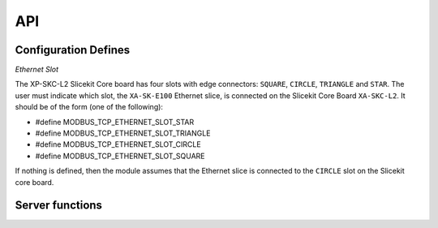 .. _modbus_tcp_api:

API
====

Configuration Defines
---------------------

*Ethernet Slot*

The XP-SKC-L2 Slicekit Core board has four slots with edge connectors: ``SQUARE``, ``CIRCLE``, ``TRIANGLE`` and ``STAR``. The user must indicate which slot, the ``XA-SK-E100`` Ethernet slice, is connected on the Slicekit Core Board ``XA-SKC-L2``. It should be of the form (one of the following):

- #define MODBUS_TCP_ETHERNET_SLOT_STAR
- #define MODBUS_TCP_ETHERNET_SLOT_TRIANGLE
- #define MODBUS_TCP_ETHERNET_SLOT_CIRCLE
- #define MODBUS_TCP_ETHERNET_SLOT_SQUARE

If nothing is defined, then the module assumes that the Ethernet slice is connected to the ``CIRCLE`` slot on the Slicekit core board.

Server functions
----------------

.. doxygenfunction:: modbus_tcp_server
